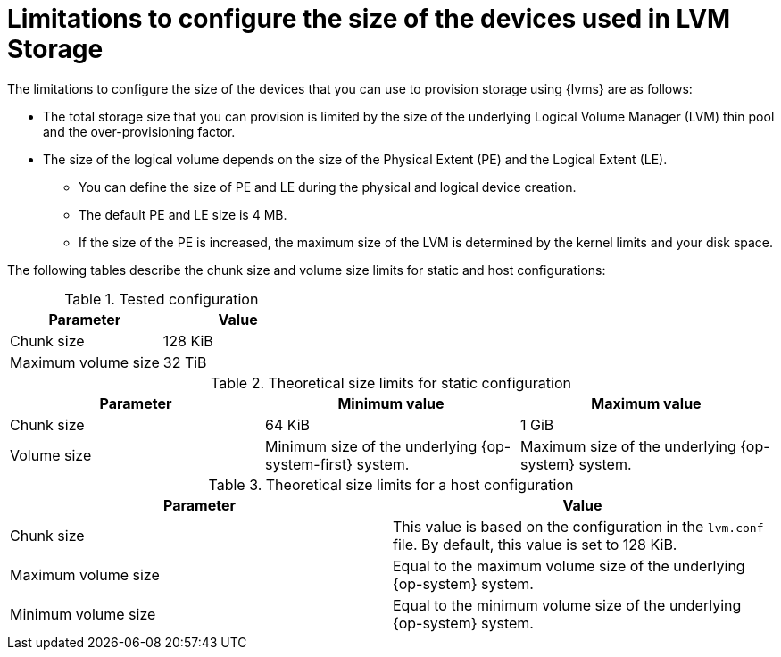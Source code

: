 // Module included in the following assemblies:
//
// * storage/persistent_storage/persistent_storage_local/persistent-storage-using-lvms.adoc

:_mod-docs-content-type: CONCEPT
[id="limitations-to-configure-size-of-devices_{context}"]
= Limitations to configure the size of the devices used in LVM Storage

The limitations to configure the size of the devices that you can use to provision storage using {lvms} are as follows:

* The total storage size that you can provision is limited by the size of the underlying Logical Volume Manager (LVM) thin pool and the over-provisioning factor.
* The size of the logical volume depends on the size of the Physical Extent (PE) and the Logical Extent (LE).
** You can define the size of PE and LE during the physical and logical device creation.
** The default PE and LE size is 4 MB.
** If the size of the PE is increased, the maximum size of the LVM is determined by the kernel limits and your disk space.

The following tables describe the chunk size and volume size limits for static and host configurations:

.Tested configuration
[cols="1,1", width="100%", options="header"]
|====
|Parameter
|Value
|Chunk size

|128 KiB
|Maximum volume size
|32 TiB

|====

.Theoretical size limits for static configuration
[cols="1,1,1", width="100%", options="header"]
|====

|Parameter
|Minimum value
|Maximum value

|Chunk size
|64 KiB
|1 GiB

|Volume size
|Minimum size of the underlying {op-system-first} system.
|Maximum size of the underlying {op-system} system.
|====

.Theoretical size limits for a host configuration
[cols="1,1", width="100%", options="header"]
|====

|Parameter
|Value

|Chunk size
|This value is based on the configuration in the `lvm.conf` file. By default, this value is set to 128 KiB.

|Maximum volume size
|Equal to the maximum volume size of the underlying {op-system} system.

|Minimum volume size
|Equal to the minimum volume size of the underlying {op-system} system.

|====